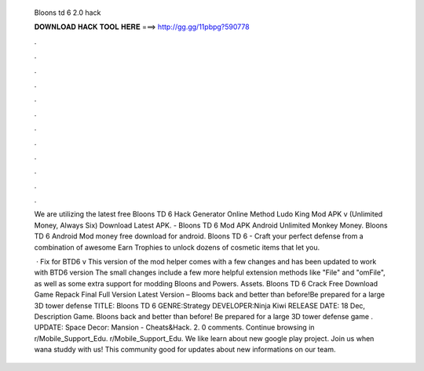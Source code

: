   Bloons td 6 2.0 hack
  
  
  
  𝐃𝐎𝐖𝐍𝐋𝐎𝐀𝐃 𝐇𝐀𝐂𝐊 𝐓𝐎𝐎𝐋 𝐇𝐄𝐑𝐄 ===> http://gg.gg/11pbpg?590778
  
  
  
  .
  
  
  
  .
  
  
  
  .
  
  
  
  .
  
  
  
  .
  
  
  
  .
  
  
  
  .
  
  
  
  .
  
  
  
  .
  
  
  
  .
  
  
  
  .
  
  
  
  .
  
  We are utilizing the latest free Bloons TD 6 Hack Generator Online Method Ludo King Mod APK v (Unlimited Money, Always Six) Download Latest APK. - Bloons TD 6 Mod APK Android Unlimited Monkey Money. Bloons TD 6 Android Mod money free download for android. Bloons TD 6 - Craft your perfect defense from a combination of awesome Earn Trophies to unlock dozens of cosmetic items that let you.
  
   · Fix for BTD6 v This version of the mod helper comes with a few changes and has been updated to work with BTD6 version The small changes include a few more helpful extension methods like "File" and "omFile", as well as some extra support for modding Bloons and Powers. Assets. Bloons TD 6 Crack Free Download Game Repack Final Full Version Latest Version – Blooms back and better than before!Be prepared for a large 3D tower defense TITLE: Bloons TD 6 GENRE:Strategy DEVELOPER:Ninja Kiwi RELEASE DATE: 18 Dec, Description Game. Bloons back and better than before! Be prepared for a large 3D tower defense game . UPDATE: Space Decor: Mansion - Cheats&Hack.  2. 0 comments. Continue browsing in r/Mobile_Support_Edu. r/Mobile_Support_Edu. We like learn about new google play project. Join us when wana studdy with us! This community good for updates about new informations on our team.
